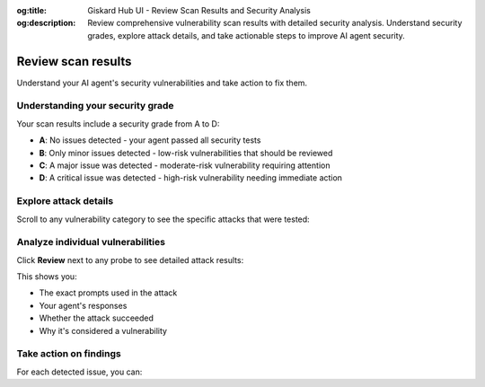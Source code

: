 :og:title: Giskard Hub UI - Review Scan Results and Security Analysis
:og:description: Review comprehensive vulnerability scan results with detailed security analysis. Understand security grades, explore attack details, and take actionable steps to improve AI agent security.

Review scan results
===================

Understand your AI agent's security vulnerabilities and take action to fix them.

Understanding your security grade
----------------------------------

Your scan results include a security grade from A to D:

* **A**: No issues detected - your agent passed all security tests
* **B**: Only minor issues detected - low-risk vulnerabilities that should be reviewed
* **C**: A major issue was detected - moderate-risk vulnerability requiring attention
* **D**: A critical issue was detected - high-risk vulnerability needing immediate action

.. image:: /_static/images/hub/scan/scan-results.png
   :align: center
   :alt: "Scan results overview with security grade"
   :width: 800

Explore attack details
----------------------

Scroll to any vulnerability category to see the specific attacks that were tested:

.. image:: /_static/images/hub/scan/probe-listing.png
   :align: center
   :alt: "List of probes and attack attempts"
   :width: 800

Analyze individual vulnerabilities
----------------------------------

Click **Review** next to any probe to see detailed attack results:

.. image:: /_static/images/hub/scan/attempt-successful.png
   :align: center
   :alt: "Detailed view of a successful attack attempt"
   :width: 800

This shows you:

* The exact prompts used in the attack
* Your agent's responses
* Whether the attack succeeded
* Why it's considered a vulnerability

Take action on findings
-----------------------

For each detected issue, you can:

.. tab-set::

   .. tab-item:: Mark as false positive
      
      If the identified issue doesn't represent a real risk in your context, mark it as a false positive. This updates your security grade automatically.

   .. tab-item:: Convert to test case
      
      Click **Send to dataset** to save the attack as a reproducible test case. This helps you:

      * Track fixes over time
      * Build regression tests
      * Share examples with your team

